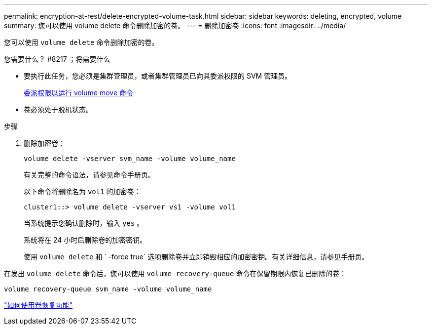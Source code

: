 ---
permalink: encryption-at-rest/delete-encrypted-volume-task.html 
sidebar: sidebar 
keywords: deleting, encrypted, volume 
summary: 您可以使用 volume delete 命令删除加密的卷。 
---
= 删除加密卷
:icons: font
:imagesdir: ../media/


[role="lead"]
您可以使用 `volume delete` 命令删除加密的卷。

.您需要什么？ #8217 ；将需要什么
* 要执行此任务，您必须是集群管理员，或者集群管理员已向其委派权限的 SVM 管理员。
+
xref:delegate-volume-encryption-svm-administrator-task.adoc[委派权限以运行 volume move 命令]

* 卷必须处于脱机状态。


.步骤
. 删除加密卷：
+
`volume delete -vserver svm_name -volume volume_name`

+
有关完整的命令语法，请参见命令手册页。

+
以下命令将删除名为 `vol1` 的加密卷：

+
[listing]
----
cluster1::> volume delete -vserver vs1 -volume vol1
----
+
当系统提示您确认删除时，输入 `yes` 。

+
系统将在 24 小时后删除卷的加密密钥。

+
使用 `volume delete` 和 ` -force true` 选项删除卷并立即销毁相应的加密密钥。有关详细信息，请参见手册页。



在发出 `volume delete` 命令后，您可以使用 `volume recovery-queue` 命令在保留期限内恢复已删除的卷：

`volume recovery-queue svm_name -volume volume_name`

https://kb.netapp.com/Advice_and_Troubleshooting/Data_Storage_Software/ONTAP_OS/How_to_use_the_Volume_Recovery_Queue["如何使用卷恢复功能"]
